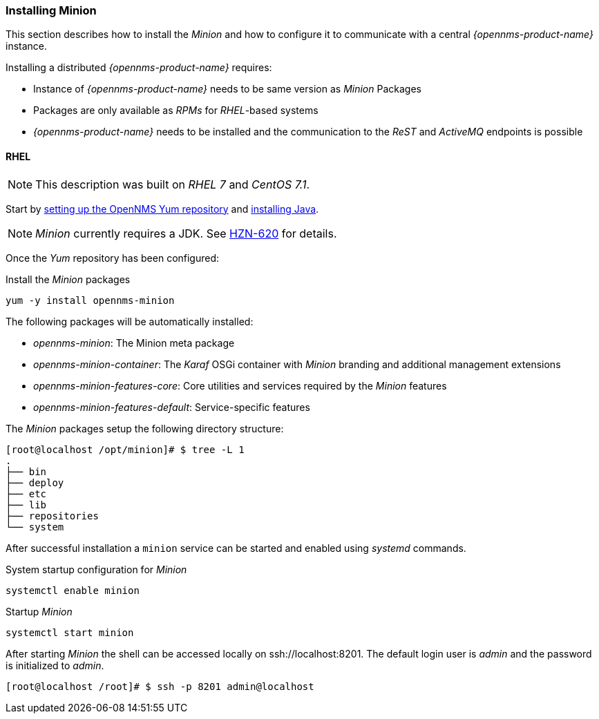 
// Allow GitHub image rendering
:imagesdir: ../../images

[[gi-install-minion]]
=== Installing Minion

This section describes how to install the _Minion_ and how to configure it to communicate with a central _{opennms-product-name}_ instance.

Installing a distributed _{opennms-product-name}_ requires:

* Instance of _{opennms-product-name}_ needs to be same version as _Minion_ Packages
* Packages are only available as _RPMs_ for _RHEL_-based systems
* _{opennms-product-name}_ needs to be installed and the communication to the _ReST_ and _ActiveMQ_ endpoints is possible

[[gi-install-minion-rhel]]
==== RHEL

NOTE: This description was built on _RHEL 7_ and _CentOS 7.1_.

Start by <<gi-install-rhel-repository,setting up the OpenNMS Yum repository>> and <<gi-install-oracle-java,installing Java>>.

NOTE: _Minion_ currently requires a JDK.
      See http://issues.opennms.org/browse/HZN-620[HZN-620] for details.

Once the _Yum_ repository has been configured:

.Install the _Minion_ packages
[source, bash]
----
yum -y install opennms-minion
----

The following packages will be automatically installed:

* _opennms-minion_: The Minion meta package
* _opennms-minion-container_: The _Karaf_ OSGi container with _Minion_ branding and additional management extensions
* _opennms-minion-features-core_: Core utilities and services required by the _Minion_ features
* _opennms-minion-features-default_: Service-specific features

The _Minion_ packages setup the following directory structure:

[source, shell]
----
[root@localhost /opt/minion]# $ tree -L 1
.
├── bin
├── deploy
├── etc
├── lib
├── repositories
└── system
----

After successful installation a `minion` service can be started and enabled using _systemd_ commands.

.System startup configuration for _Minion_
[source, shell]
----
systemctl enable minion
----

.Startup _Minion_
[source, shell]
----
systemctl start minion
----

After starting _Minion_ the shell can be accessed locally on ssh://localhost:8201.
The default login user is _admin_ and the password is initialized to _admin_.

[source, shell]
----
[root@localhost /root]# $ ssh -p 8201 admin@localhost
----
